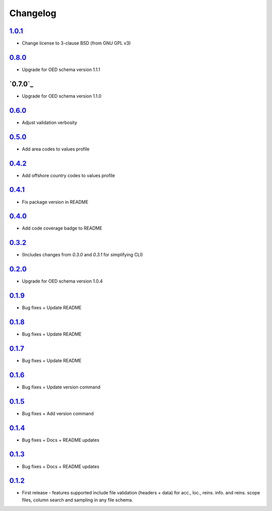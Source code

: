 Changelog
=========

`1.0.1`_
-------
* Change license to 3-clause BSD (from GNU GPL v3)

`0.8.0`_
-------
* Upgrade for OED schema version 1.1.1

`0.7.0`_
-------
* Upgrade for OED schema version 1.1.0

`0.6.0`_
-------
* Adjust validation verbosity

`0.5.0`_
-------
* Add area codes to values profile

`0.4.2`_
-------
* Add offshore country codes to values profile

`0.4.1`_
-------
* Fix package version in README

`0.4.0`_
-------
* Add code coverage badge to README

`0.3.2`_
-------
* (Includes changes from `0.3.0` and `0.3.1` for simplifying CLI)

`0.2.0`_
-------
* Upgrade for OED schema version 1.0.4

`0.1.9`_
-------
* Bug fixes + Update README

`0.1.8`_
-------
* Bug fixes + Update README

`0.1.7`_
-------
* Bug fixes + Update README

`0.1.6`_
-------
* Bug fixes + Update version command

`0.1.5`_
-------
* Bug fixes + Add version command

`0.1.4`_
-------
* Bug fixes + Docs + README updates

`0.1.3`_
-------
* Bug fixes + Docs + README updates

`0.1.2`_
--------
* First release - features supported include file validation (headers + data) for acc., loc., reins. info. and reins. scope files, column search and sampling in any file schema.


.. _`1.0.1`:  https://github.com/sr-murthy/oedtools/compare/v0.8.0...v1.0.1
.. _`0.7.0`:  https://github.com/sr-murthy/oedtools/compare/v0.7.0...v0.8.0
.. _`0.7.0`:  https://github.com/sr-murthy/oedtools/compare/v0.6.0...v0.7.0
.. _`0.6.0`:  https://github.com/sr-murthy/oedtools/compare/v0.5.0...v0.6.0
.. _`0.5.0`:  https://github.com/sr-murthy/oedtools/compare/v0.4.2...v0.5.0
.. _`0.4.2`:  https://github.com/sr-murthy/oedtools/compare/v0.4.1...v0.4.2
.. _`0.4.1`:  https://github.com/sr-murthy/oedtools/compare/v0.4.0...v0.4.1
.. _`0.4.0`:  https://github.com/sr-murthy/oedtools/compare/v0.3.2...v0.4.0
.. _`0.3.2`:  https://github.com/sr-murthy/oedtools/compare/v0.2.0...v0.3.2
.. _`0.2.0`:  https://github.com/sr-murthy/oedtools/compare/v0.1.9...v0.2.0
.. _`0.1.9`:  https://github.com/sr-murthy/oedtools/compare/v0.1.8...v0.1.9
.. _`0.1.8`:  https://github.com/sr-murthy/oedtools/compare/v0.1.7...v0.1.8
.. _`0.1.7`:  https://github.com/sr-murthy/oedtools/compare/v0.1.6...v0.1.7
.. _`0.1.6`:  https://github.com/sr-murthy/oedtools/compare/v0.1.5...v0.1.6
.. _`0.1.5`:  https://github.com/sr-murthy/oedtools/compare/v0.1.4...v0.1.5
.. _`0.1.4`:  https://github.com/sr-murthy/oedtools/compare/v0.1.3...v0.1.4
.. _`0.1.3`:  https://github.com/sr-murthy/oedtools/compare/v0.1.2...v0.1.3
